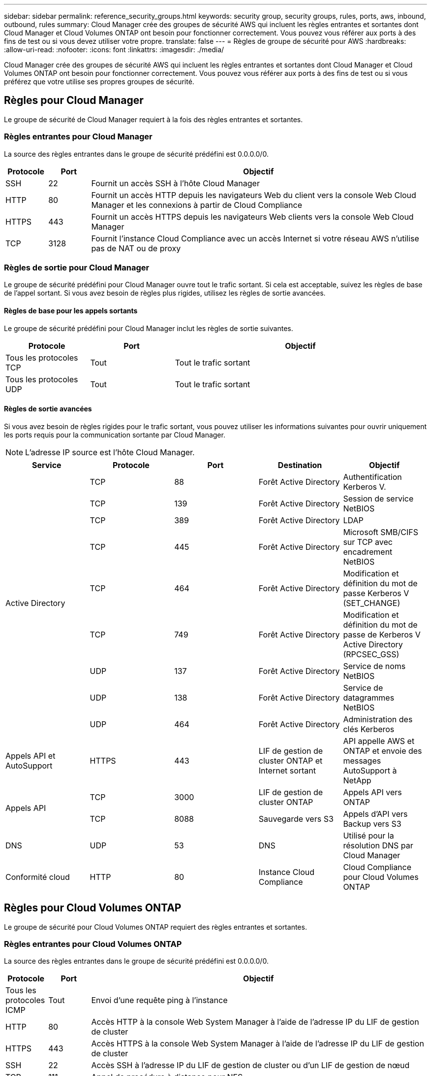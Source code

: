---
sidebar: sidebar 
permalink: reference_security_groups.html 
keywords: security group, security groups, rules, ports, aws, inbound, outbound, rules 
summary: Cloud Manager crée des groupes de sécurité AWS qui incluent les règles entrantes et sortantes dont Cloud Manager et Cloud Volumes ONTAP ont besoin pour fonctionner correctement. Vous pouvez vous référer aux ports à des fins de test ou si vous devez utiliser votre propre. 
translate: false 
---
= Règles de groupe de sécurité pour AWS
:hardbreaks:
:allow-uri-read: 
:nofooter: 
:icons: font
:linkattrs: 
:imagesdir: ./media/


[role="lead"]
Cloud Manager crée des groupes de sécurité AWS qui incluent les règles entrantes et sortantes dont Cloud Manager et Cloud Volumes ONTAP ont besoin pour fonctionner correctement. Vous pouvez vous référer aux ports à des fins de test ou si vous préférez que votre utilise ses propres groupes de sécurité.



== Règles pour Cloud Manager

Le groupe de sécurité de Cloud Manager requiert à la fois des règles entrantes et sortantes.



=== Règles entrantes pour Cloud Manager

La source des règles entrantes dans le groupe de sécurité prédéfini est 0.0.0.0/0.

[cols="10,10,80"]
|===
| Protocole | Port | Objectif 


| SSH | 22 | Fournit un accès SSH à l'hôte Cloud Manager 


| HTTP | 80 | Fournit un accès HTTP depuis les navigateurs Web du client vers la console Web Cloud Manager et les connexions à partir de Cloud Compliance 


| HTTPS | 443 | Fournit un accès HTTPS depuis les navigateurs Web clients vers la console Web Cloud Manager 


| TCP | 3128 | Fournit l'instance Cloud Compliance avec un accès Internet si votre réseau AWS n'utilise pas de NAT ou de proxy 
|===


=== Règles de sortie pour Cloud Manager

Le groupe de sécurité prédéfini pour Cloud Manager ouvre tout le trafic sortant. Si cela est acceptable, suivez les règles de base de l'appel sortant. Si vous avez besoin de règles plus rigides, utilisez les règles de sortie avancées.



==== Règles de base pour les appels sortants

Le groupe de sécurité prédéfini pour Cloud Manager inclut les règles de sortie suivantes.

[cols="20,20,60"]
|===
| Protocole | Port | Objectif 


| Tous les protocoles TCP | Tout | Tout le trafic sortant 


| Tous les protocoles UDP | Tout | Tout le trafic sortant 
|===


==== Règles de sortie avancées

Si vous avez besoin de règles rigides pour le trafic sortant, vous pouvez utiliser les informations suivantes pour ouvrir uniquement les ports requis pour la communication sortante par Cloud Manager.


NOTE: L'adresse IP source est l'hôte Cloud Manager.

[cols="5*"]
|===
| Service | Protocole | Port | Destination | Objectif 


.9+| Active Directory | TCP | 88 | Forêt Active Directory | Authentification Kerberos V. 


| TCP | 139 | Forêt Active Directory | Session de service NetBIOS 


| TCP | 389 | Forêt Active Directory | LDAP 


| TCP | 445 | Forêt Active Directory | Microsoft SMB/CIFS sur TCP avec encadrement NetBIOS 


| TCP | 464 | Forêt Active Directory | Modification et définition du mot de passe Kerberos V (SET_CHANGE) 


| TCP | 749 | Forêt Active Directory | Modification et définition du mot de passe de Kerberos V Active Directory (RPCSEC_GSS) 


| UDP | 137 | Forêt Active Directory | Service de noms NetBIOS 


| UDP | 138 | Forêt Active Directory | Service de datagrammes NetBIOS 


| UDP | 464 | Forêt Active Directory | Administration des clés Kerberos 


| Appels API et AutoSupport | HTTPS | 443 | LIF de gestion de cluster ONTAP et Internet sortant | API appelle AWS et ONTAP et envoie des messages AutoSupport à NetApp 


.2+| Appels API | TCP | 3000 | LIF de gestion de cluster ONTAP | Appels API vers ONTAP 


| TCP | 8088 | Sauvegarde vers S3 | Appels d'API vers Backup vers S3 


| DNS | UDP | 53 | DNS | Utilisé pour la résolution DNS par Cloud Manager 


| Conformité cloud | HTTP | 80 | Instance Cloud Compliance | Cloud Compliance pour Cloud Volumes ONTAP 
|===


== Règles pour Cloud Volumes ONTAP

Le groupe de sécurité pour Cloud Volumes ONTAP requiert des règles entrantes et sortantes.



=== Règles entrantes pour Cloud Volumes ONTAP

La source des règles entrantes dans le groupe de sécurité prédéfini est 0.0.0.0/0.

[cols="10,10,80"]
|===
| Protocole | Port | Objectif 


| Tous les protocoles ICMP | Tout | Envoi d'une requête ping à l'instance 


| HTTP | 80 | Accès HTTP à la console Web System Manager à l'aide de l'adresse IP du LIF de gestion de cluster 


| HTTPS | 443 | Accès HTTPS à la console Web System Manager à l'aide de l'adresse IP du LIF de gestion de cluster 


| SSH | 22 | Accès SSH à l'adresse IP du LIF de gestion de cluster ou d'un LIF de gestion de nœud 


| TCP | 111 | Appel de procédure à distance pour NFS 


| TCP | 139 | Session de service NetBIOS pour CIFS 


| TCP | 161-162 | Protocole de gestion de réseau simple 


| TCP | 445 | Microsoft SMB/CIFS sur TCP avec encadrement NetBIOS 


| TCP | 658 | Montage NFS 


| TCP | 749 | Kerberos 


| TCP | 2049 | Démon du serveur NFS 


| TCP | 3260 | Accès iSCSI via le LIF de données iSCSI 


| TCP | 4045 | Démon de verrouillage NFS 


| TCP | 4046 | Surveillance de l'état du réseau pour NFS 


| TCP | 10000 | Sauvegarde avec NDMP 


| TCP | 11104 | Gestion des sessions de communication intercluster pour SnapMirror 


| TCP | 11105 | Transfert de données SnapMirror à l'aide de LIF intercluster 


| UDP | 111 | Appel de procédure à distance pour NFS 


| UDP | 161-162 | Protocole de gestion de réseau simple 


| UDP | 658 | Montage NFS 


| UDP | 2049 | Démon du serveur NFS 


| UDP | 4045 | Démon de verrouillage NFS 


| UDP | 4046 | Surveillance de l'état du réseau pour NFS 


| UDP | 4049 | Protocole NFS rquotad 
|===


=== Règles de sortie pour Cloud Volumes ONTAP

Le groupe de sécurité prédéfini pour Cloud Volumes ONTAP ouvre tout le trafic sortant. Si cela est acceptable, suivez les règles de base de l'appel sortant. Si vous avez besoin de règles plus rigides, utilisez les règles de sortie avancées.



==== Règles de base pour les appels sortants

Le groupe de sécurité prédéfini pour Cloud Volumes ONTAP inclut les règles de sortie suivantes.

[cols="20,20,60"]
|===
| Protocole | Port | Objectif 


| Tous les protocoles ICMP | Tout | Tout le trafic sortant 


| Tous les protocoles TCP | Tout | Tout le trafic sortant 


| Tous les protocoles UDP | Tout | Tout le trafic sortant 
|===


==== Règles de sortie avancées

Si vous avez besoin de règles rigides pour le trafic sortant, vous pouvez utiliser les informations suivantes pour ouvrir uniquement les ports requis pour la communication sortante par Cloud Volumes ONTAP.


NOTE: La source est l'interface (adresse IP) du système Cloud Volumes ONTAP.

[cols="10,10,10,20,20,40"]
|===
| Service | Protocole | Port | Source | Destination | Objectif 


.18+| Active Directory | TCP | 88 | FRV de gestion des nœuds | Forêt Active Directory | Authentification Kerberos V. 


| UDP | 137 | FRV de gestion des nœuds | Forêt Active Directory | Service de noms NetBIOS 


| UDP | 138 | FRV de gestion des nœuds | Forêt Active Directory | Service de datagrammes NetBIOS 


| TCP | 139 | FRV de gestion des nœuds | Forêt Active Directory | Session de service NetBIOS 


| TCP | 389 | FRV de gestion des nœuds | Forêt Active Directory | LDAP 


| TCP | 445 | FRV de gestion des nœuds | Forêt Active Directory | Microsoft SMB/CIFS sur TCP avec encadrement NetBIOS 


| TCP | 464 | FRV de gestion des nœuds | Forêt Active Directory | Modification et définition du mot de passe Kerberos V (SET_CHANGE) 


| UDP | 464 | FRV de gestion des nœuds | Forêt Active Directory | Administration des clés Kerberos 


| TCP | 749 | FRV de gestion des nœuds | Forêt Active Directory | Modification et définition du mot de passe Kerberos V (RPCSEC_GSS) 


| TCP | 88 | FRV de données (NFS, CIFS) | Forêt Active Directory | Authentification Kerberos V. 


| UDP | 137 | FRV de données (NFS, CIFS) | Forêt Active Directory | Service de noms NetBIOS 


| UDP | 138 | FRV de données (NFS, CIFS) | Forêt Active Directory | Service de datagrammes NetBIOS 


| TCP | 139 | FRV de données (NFS, CIFS) | Forêt Active Directory | Session de service NetBIOS 


| TCP | 389 | FRV de données (NFS, CIFS) | Forêt Active Directory | LDAP 


| TCP | 445 | FRV de données (NFS, CIFS) | Forêt Active Directory | Microsoft SMB/CIFS sur TCP avec encadrement NetBIOS 


| TCP | 464 | FRV de données (NFS, CIFS) | Forêt Active Directory | Modification et définition du mot de passe Kerberos V (SET_CHANGE) 


| UDP | 464 | FRV de données (NFS, CIFS) | Forêt Active Directory | Administration des clés Kerberos 


| TCP | 749 | FRV de données (NFS, CIFS) | Forêt Active Directory | Modification et définition du mot de passe Kerberos V (RPCSEC_GSS) 


| Sauvegarde vers S3 | TCP | 5010 | FRV InterCluster | Sauvegarder le terminal ou restaurer le terminal | Des opérations de sauvegarde et de restauration pour la fonctionnalité Backup vers S3 


.3+| Cluster | Tout le trafic | Tout le trafic | Tous les LIF sur un nœud | Tous les LIF de l'autre nœud | Communications InterCluster (Cloud Volumes ONTAP HA uniquement) 


| TCP | 3000 | FRV de gestion des nœuds | Ha médiateur | Appels ZAPI (Cloud Volumes ONTAP HA uniquement) 


| ICMP | 1 | FRV de gestion des nœuds | Ha médiateur | Rester en vie (Cloud Volumes ONTAP HA uniquement) 


| DHCP | UDP | 68 | FRV de gestion des nœuds | DHCP | Client DHCP pour la première configuration 


| DHCPS | UDP | 67 | FRV de gestion des nœuds | DHCP | Serveur DHCP 


| DNS | UDP | 53 | FRV de gestion des nœuds et FRV de données (NFS, CIFS) | DNS | DNS 


| NDMP | TCP | 18600-18699 | FRV de gestion des nœuds | Serveurs de destination | Copie NDMP 


| SMTP | TCP | 25 | FRV de gestion des nœuds | Serveur de messagerie | Les alertes SMTP peuvent être utilisées pour AutoSupport 


.4+| SNMP | TCP | 161 | FRV de gestion des nœuds | Serveur de surveillance | Surveillance par des interruptions SNMP 


| UDP | 161 | FRV de gestion des nœuds | Serveur de surveillance | Surveillance par des interruptions SNMP 


| TCP | 162 | FRV de gestion des nœuds | Serveur de surveillance | Surveillance par des interruptions SNMP 


| UDP | 162 | FRV de gestion des nœuds | Serveur de surveillance | Surveillance par des interruptions SNMP 


.2+| SnapMirror | TCP | 11104 | FRV InterCluster | Baies de stockage inter-clusters ONTAP | Gestion des sessions de communication intercluster pour SnapMirror 


| TCP | 11105 | FRV InterCluster | Baies de stockage inter-clusters ONTAP | Transfert de données SnapMirror 


| Syslog | UDP | 514 | FRV de gestion des nœuds | Serveur Syslog | Messages de transfert syslog 
|===


== Règles pour le groupe de sécurité externe du médiateur de haute disponibilité

Le groupe de sécurité externe prédéfini pour le médiateur Cloud Volumes ONTAP HA inclut les règles entrantes et sortantes suivantes.



=== Règles entrantes

La source des règles entrantes est 0.0.0.0/0.

[cols="20,20,60"]
|===
| Protocole | Port | Objectif 


| SSH | 22 | Connexions SSH au médiateur haute disponibilité 


| TCP | 3000 | Accès à l'API reposant depuis Cloud Manager 
|===


=== Règles de sortie

Le groupe de sécurité prédéfini du médiateur HA ouvre tout le trafic sortant. Si cela est acceptable, suivez les règles de base de l'appel sortant. Si vous avez besoin de règles plus rigides, utilisez les règles de sortie avancées.



==== Règles de base pour les appels sortants

Le groupe de sécurité prédéfini du médiateur HA inclut les règles de sortie suivantes.

[cols="20,20,60"]
|===
| Protocole | Port | Objectif 


| Tous les protocoles TCP | Tout | Tout le trafic sortant 


| Tous les protocoles UDP | Tout | Tout le trafic sortant 
|===


==== Règles de sortie avancées

Si vous avez besoin de règles rigides pour le trafic sortant, vous pouvez utiliser les informations suivantes pour ouvrir uniquement les ports requis pour la communication sortante par le médiateur haute disponibilité.

[cols="10,10,30,40"]
|===
| Protocole | Port | Destination | Objectif 


| HTTP | 80 | Adresse IP de Cloud Manager | Télécharger les mises à niveau pour le médiateur 


| HTTPS | 443 | Services API AWS | Assistance pour le basculement du stockage 


| UDP | 53 | Services API AWS | Assistance pour le basculement du stockage 
|===

NOTE: Plutôt que d'ouvrir les ports 443 et 53, vous pouvez créer un terminal VPC d'interface à partir du sous-réseau cible vers le service AWS EC2.



== Règles pour le groupe de sécurité interne du médiateur de haute disponibilité

Le groupe de sécurité interne prédéfini pour le médiateur Cloud Volumes ONTAP HA inclut les règles suivantes. Cloud Manager crée toujours ce groupe de sécurité. Vous n'avez pas la possibilité d'utiliser vos propres ressources.



=== Règles entrantes

Le groupe de sécurité prédéfini inclut les règles entrantes suivantes.

[cols="20,20,60"]
|===
| Protocole | Port | Objectif 


| Tout le trafic | Tout | Communication entre le médiateur HA et les nœuds HA 
|===


=== Règles de sortie

Le groupe de sécurité prédéfini inclut les règles de sortie suivantes.

[cols="20,20,60"]
|===
| Protocole | Port | Objectif 


| Tout le trafic | Tout | Communication entre le médiateur HA et les nœuds HA 
|===